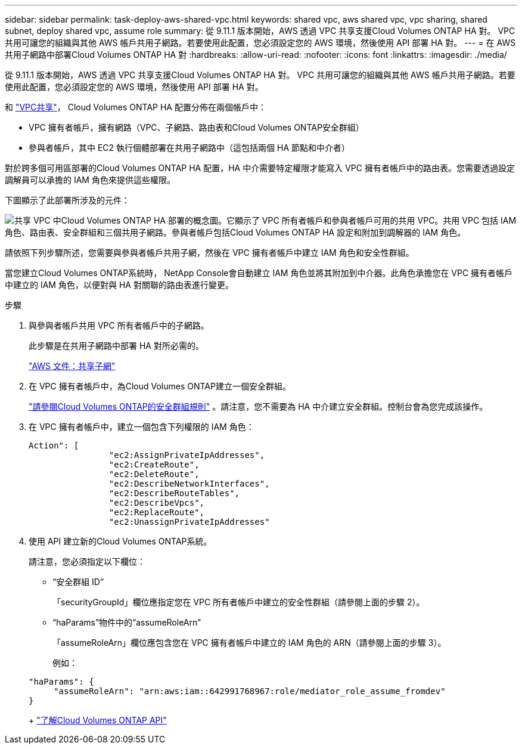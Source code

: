 ---
sidebar: sidebar 
permalink: task-deploy-aws-shared-vpc.html 
keywords: shared vpc, aws shared vpc, vpc sharing, shared subnet, deploy shared vpc, assume role 
summary: 從 9.11.1 版本開始，AWS 透過 VPC 共享支援Cloud Volumes ONTAP HA 對。 VPC 共用可讓您的組織與其他 AWS 帳戶共用子網路。若要使用此配置，您必須設定您的 AWS 環境，然後使用 API 部署 HA 對。 
---
= 在 AWS 共用子網路中部署Cloud Volumes ONTAP HA 對
:hardbreaks:
:allow-uri-read: 
:nofooter: 
:icons: font
:linkattrs: 
:imagesdir: ./media/


[role="lead"]
從 9.11.1 版本開始，AWS 透過 VPC 共享支援Cloud Volumes ONTAP HA 對。 VPC 共用可讓您的組織與其他 AWS 帳戶共用子網路。若要使用此配置，您必須設定您的 AWS 環境，然後使用 API 部署 HA 對。

和 https://aws.amazon.com/blogs/networking-and-content-delivery/vpc-sharing-a-new-approach-to-multiple-accounts-and-vpc-management/["VPC共享"^]， Cloud Volumes ONTAP HA 配置分佈在兩個帳戶中：

* VPC 擁有者帳戶，擁有網路（VPC、子網路、路由表和Cloud Volumes ONTAP安全群組）
* 參與者帳戶，其中 EC2 執行個體部署在共用子網路中（這包括兩個 HA 節點和中介者）


對於跨多個可用區部署的Cloud Volumes ONTAP HA 配置，HA 中介需要特定權限才能寫入 VPC 擁有者帳戶中的路由表。您需要透過設定調解員可以承擔的 IAM 角色來提供這些權限。

下圖顯示了此部署所涉及的元件：

image:diagram-aws-vpc-sharing.png["共享 VPC 中Cloud Volumes ONTAP HA 部署的概念圖。它顯示了 VPC 所有者帳戶和參與者帳戶可用的共用 VPC。共用 VPC 包括 IAM 角色、路由表、安全群組和三個共用子網路。參與者帳戶包括Cloud Volumes ONTAP HA 設定和附加到調解器的 IAM 角色。"]

請依照下列步驟所述，您需要與參與者帳戶共用子網，然後在 VPC 擁有者帳戶中建立 IAM 角色和安全性群組。

當您建立Cloud Volumes ONTAP系統時， NetApp Console會自動建立 IAM 角色並將其附加到中介器。此角色承擔您在 VPC 擁有者帳戶中建立的 IAM 角色，以便對與 HA 對關聯的路由表進行變更。

.步驟
. 與參與者帳戶共用 VPC 所有者帳戶中的子網路。
+
此步驟是在共用子網路中部署 HA 對所必需的。

+
https://docs.aws.amazon.com/vpc/latest/userguide/vpc-sharing.html#vpc-sharing-share-subnet["AWS 文件：共享子網"^]

. 在 VPC 擁有者帳戶中，為Cloud Volumes ONTAP建立一個安全群組。
+
link:reference-security-groups.html["請參閱Cloud Volumes ONTAP的安全群組規則"] 。請注意，您不需要為 HA 中介建立安全群組。控制台會為您完成該操作。

. 在 VPC 擁有者帳戶中，建立一個包含下列權限的 IAM 角色：
+
[source, json]
----
Action": [
                "ec2:AssignPrivateIpAddresses",
                "ec2:CreateRoute",
                "ec2:DeleteRoute",
                "ec2:DescribeNetworkInterfaces",
                "ec2:DescribeRouteTables",
                "ec2:DescribeVpcs",
                "ec2:ReplaceRoute",
                "ec2:UnassignPrivateIpAddresses"
----
. 使用 API 建立新的Cloud Volumes ONTAP系統。
+
請注意，您必須指定以下欄位：

+
** “安全群組 ID”
+
「securityGroupId」欄位應指定您在 VPC 所有者帳戶中建立的安全性群組（請參閱上面的步驟 2）。

** “haParams”物件中的“assumeRoleArn”
+
「assumeRoleArn」欄位應包含您在 VPC 擁有者帳戶中建立的 IAM 角色的 ARN（請參閱上面的步驟 3）。

+
例如：

+
[source, json]
----
"haParams": {
     "assumeRoleArn": "arn:aws:iam::642991768967:role/mediator_role_assume_fromdev"
}
----
+
https://docs.netapp.com/us-en/bluexp-automation/cm/overview.html["了解Cloud Volumes ONTAP API"^]




